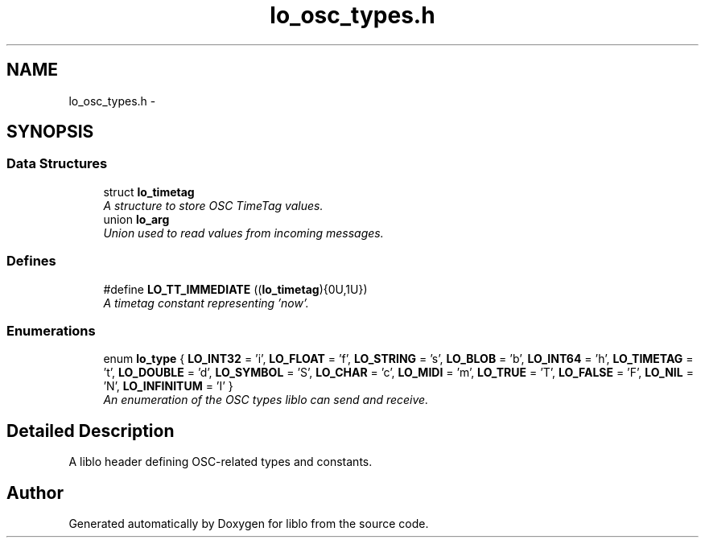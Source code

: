 .TH "lo_osc_types.h" 3 "Thu May 23 2013" "Version 0.26" "liblo" \" -*- nroff -*-
.ad l
.nh
.SH NAME
lo_osc_types.h \- 
.SH SYNOPSIS
.br
.PP
.SS "Data Structures"

.in +1c
.ti -1c
.RI "struct \fBlo_timetag\fP"
.br
.RI "\fIA structure to store OSC TimeTag values\&. \fP"
.ti -1c
.RI "union \fBlo_arg\fP"
.br
.RI "\fIUnion used to read values from incoming messages\&. \fP"
.in -1c
.SS "Defines"

.in +1c
.ti -1c
.RI "#define \fBLO_TT_IMMEDIATE\fP   ((\fBlo_timetag\fP){0U,1U})"
.br
.RI "\fIA timetag constant representing 'now'\&. \fP"
.in -1c
.SS "Enumerations"

.in +1c
.ti -1c
.RI "enum \fBlo_type\fP { \fBLO_INT32\fP =  'i', \fBLO_FLOAT\fP =  'f', \fBLO_STRING\fP =  's', \fBLO_BLOB\fP =  'b', \fBLO_INT64\fP =  'h', \fBLO_TIMETAG\fP =  't', \fBLO_DOUBLE\fP =  'd', \fBLO_SYMBOL\fP =  'S', \fBLO_CHAR\fP =  'c', \fBLO_MIDI\fP =  'm', \fBLO_TRUE\fP =  'T', \fBLO_FALSE\fP =  'F', \fBLO_NIL\fP =  'N', \fBLO_INFINITUM\fP =  'I' }"
.br
.RI "\fIAn enumeration of the OSC types liblo can send and receive\&. \fP"
.in -1c
.SH "Detailed Description"
.PP 
A liblo header defining OSC-related types and constants\&. 
.SH "Author"
.PP 
Generated automatically by Doxygen for liblo from the source code\&.
